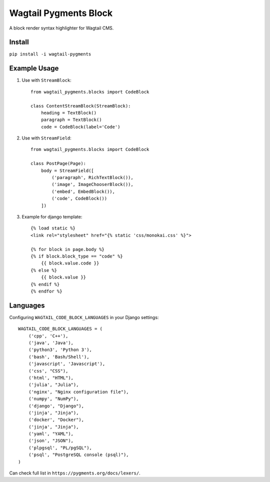 Wagtail Pygments Block
======================
A block render syntax highlighter for Wagtail CMS.

Install
-------

``pip install -i wagtail-pygments``


Example Usage
-------------

1. Use with ``StreamBlock``::

    from wagtail_pygments.blocks import CodeBlock

    class ContentStreamBlock(StreamBlock):
        heading = TextBlock()
        paragraph = TextBlock()
        code = CodeBlock(label='Code')

2. Use with ``StreamField``::

    from wagtail_pygments.blocks import CodeBlock

    class PostPage(Page):
        body = StreamField([
            ('paragraph', RichTextBlock()),
            ('image', ImageChooserBlock()),
            ('embed', EmbedBlock()),
            ('code', CodeBlock())
        ])

3. Example for django template::

    {% load static %}
    <link rel="stylesheet" href="{% static 'css/monokai.css' %}">

    {% for block in page.body %}
    {% if block.block_type == "code" %}
        {{ block.value.code }}
    {% else %}
        {{ block.value }}
    {% endif %}
    {% endfor %}

Languages
---------

Configuring ``WAGTAIL_CODE_BLOCK_LANGUAGES`` in your Django settings::

    WAGTAIL_CODE_BLOCK_LANGUAGES = (
        ('cpp', 'C++'),
        ('java', 'Java'),
        ('python3', 'Python 3'),
        ('bash', 'Bash/Shell'),
        ('javascript', 'Javascript'),
        ('css', "CSS"),
        ('html', "HTML"),
        ('julia', "Julia"),
        ('nginx', "Nginx configuration file"),
        ('numpy', "NumPy"),
        ('django', "Django"),
        ('jinja', "Jinja"),
        ('docker', "Docker"),
        ('jinja', "Jinja"),
        ('yaml', "YAML"),
        ('json', "JSON"),
        ('plpgsql', "PL/pgSQL"),
        ('psql', "PostgreSQL console (psql)"),
    )
    
Can check full list in ``https://pygments.org/docs/lexers/``.
